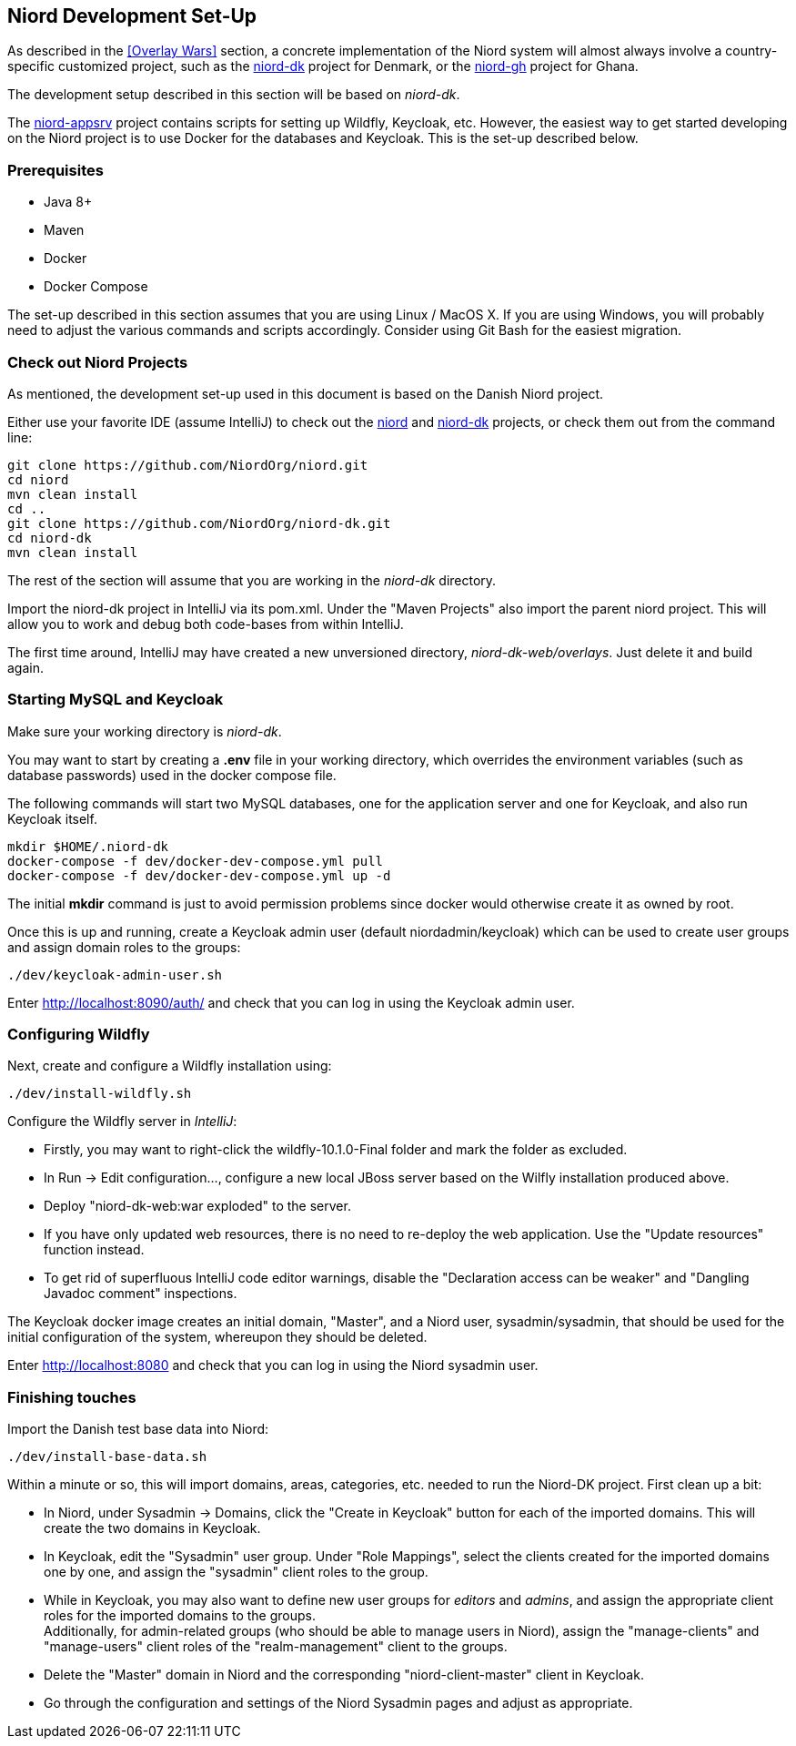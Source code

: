 
:imagesdir: images

== Niord Development Set-Up

As described in the <<Overlay Wars>> section, a concrete implementation of the Niord system will almost
always involve a country-specific customized project, such as the
https://github.com/NiordOrg/niord-dk[niord-dk] project for Denmark, or the
https://github.com/GhanaNauticalnfo/niord-gh[niord-gh] project for Ghana.

The development setup described in this section will be based on _niord-dk_.

The https://github.com/NiordOrg/niord-appsrv[niord-appsrv] project contains scripts for
setting up Wildfly, Keycloak, etc.
However, the easiest way to get started developing on the Niord project is to use Docker for the databases
and Keycloak. This is the set-up described below.

=== Prerequisites

* Java 8+
* Maven
* Docker
* Docker Compose

The set-up described in this section assumes that you are using Linux / MacOS X.
If you are using Windows, you will probably need to adjust the various commands and scripts
accordingly. Consider using Git Bash for the easiest migration.

=== Check out Niord Projects

As mentioned, the development set-up used in this document is based on the Danish Niord project.

Either use your favorite IDE (assume IntelliJ) to check out the
https://github.com/NiordOrg/niord[niord] and
https://github.com/NiordOrg/niord-dk[niord-dk] projects, or check them out from the command line:


    git clone https://github.com/NiordOrg/niord.git
    cd niord
    mvn clean install
    cd ..
    git clone https://github.com/NiordOrg/niord-dk.git
    cd niord-dk
    mvn clean install

The rest of the section will assume that you are working in the _niord-dk_ directory.

Import the niord-dk project in IntelliJ via its pom.xml.
Under the "Maven Projects" also import the parent niord project. This will allow you to work and debug
both code-bases from within IntelliJ.

The first time around, IntelliJ may have created a new unversioned directory, _niord-dk-web/overlays_.
Just delete it and build again.

=== Starting MySQL and Keycloak

Make sure your working directory is _niord-dk_.

You may want to start by creating a *.env* file in your working directory,
which overrides the environment variables (such as database passwords) used in the docker compose file.

The following commands will start two MySQL databases, one for the application server
and one for Keycloak, and also run Keycloak itself.

    mkdir $HOME/.niord-dk
    docker-compose -f dev/docker-dev-compose.yml pull
    docker-compose -f dev/docker-dev-compose.yml up -d

The initial *mkdir* command is just to avoid permission problems since docker would otherwise create it as owned
by root.

Once this is up and running, create a Keycloak admin user (default niordadmin/keycloak)
which can be used to create user groups and assign domain roles to the groups:

    ./dev/keycloak-admin-user.sh

Enter http://localhost:8090/auth/ and check that you can log in using the Keycloak admin user.

=== Configuring Wildfly

Next, create and configure a Wildfly installation using:

    ./dev/install-wildfly.sh

Configure the Wildfly server in _IntelliJ_:

* Firstly, you may want to right-click the wildfly-10.1.0-Final folder and mark
  the folder as excluded.
* In Run -> Edit configuration..., configure a new local JBoss server based on the Wilfly
  installation produced above.
* Deploy "niord-dk-web:war exploded" to the server.
* If you have only updated web resources, there is no need to re-deploy the web application. Use the "Update resources"
  function instead.
* To get rid of superfluous IntelliJ code editor warnings, disable the "Declaration access can be weaker"
  and "Dangling Javadoc comment" inspections.

The Keycloak docker image creates an initial domain, "Master", and a Niord user, sysadmin/sysadmin,
that should be used for the initial configuration of the system, whereupon they should be
deleted.

Enter http://localhost:8080 and check that you can log in using the Niord sysadmin user.

=== Finishing touches

Import the Danish test base data into Niord:

    ./dev/install-base-data.sh

Within a minute or so, this will import domains, areas, categories, etc. needed to run the Niord-DK project.
First clean up a bit:

* In Niord, under Sysadmin -> Domains, click the "Create in Keycloak" button for each of the imported domains.
  This will create the two domains in Keycloak.
* In Keycloak, edit the "Sysadmin" user group. Under "Role Mappings", select the clients created for the
  imported domains one by one, and assign the "sysadmin" client roles to the group.
* While in Keycloak, you may also want to define new user groups for _editors_ and _admins_, and assign
  the appropriate client roles for the imported domains to the groups. +
  Additionally, for admin-related groups (who should be able to manage users in Niord), assign the
  "manage-clients" and "manage-users" client roles of the "realm-management" client to the groups.
* Delete the "Master" domain in Niord and the corresponding "niord-client-master" client in Keycloak.
* Go through the configuration and settings of the Niord Sysadmin pages and adjust as
  appropriate.


